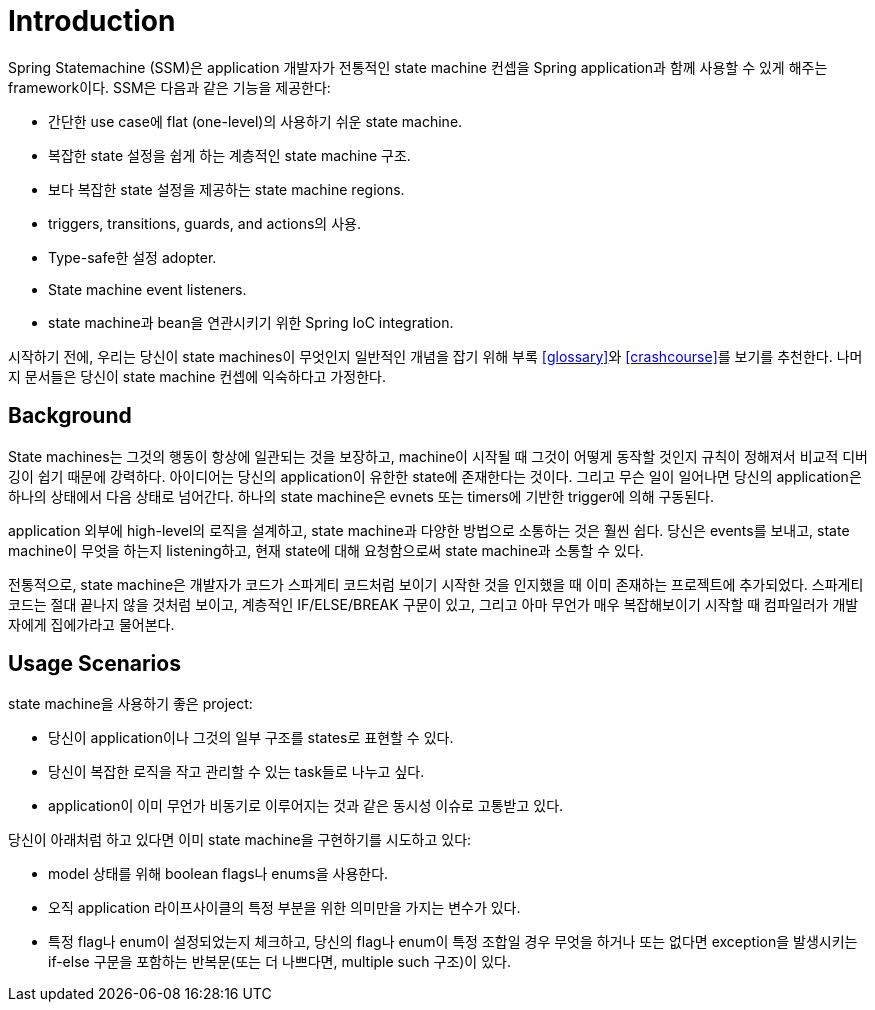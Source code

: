 [[introduction]]
= Introduction

Spring Statemachine (SSM)은 application 개발자가 전통적인 state machine 컨셉을
Spring application과 함께 사용할 수 있게 해주는 framework이다.
SSM은 다음과 같은 기능을 제공한다:

* 간단한 use case에 flat (one-level)의 사용하기 쉬운 state machine.
* 복잡한 state 설정을 쉽게 하는 계층적인 state machine 구조.
* 보다 복잡한 state 설정을 제공하는 state machine regions.
* triggers, transitions, guards, and actions의 사용.
* Type-safe한 설정 adopter.
* State machine event listeners.
* state machine과 bean을 연관시키기 위한 Spring IoC integration.

시작하기 전에, 우리는 당신이 state machines이 무엇인지 일반적인 개념을 잡기 위해
부록 <<glossary>>와 <<crashcourse>>를 보기를 추천한다.
나머지 문서들은 당신이 state machine 컨셉에 익숙하다고 가정한다.

== Background

State machines는 그것의 행동이 항상에 일관되는 것을 보장하고,
machine이 시작될 때 그것이 어떻게 동작할 것인지 규칙이 정해져서 비교적 디버깅이 쉽기 때문에 강력하다.
아이디어는 당신의 application이 유한한 state에 존재한다는 것이다.
그리고 무슨 일이 일어나면 당신의 application은 하나의 상태에서 다음 상태로 넘어간다.
하나의 state machine은 evnets 또는 timers에 기반한 trigger에 의해 구동된다.

application 외부에 high-level의 로직을 설계하고, state machine과 다양한 방법으로 소통하는 것은 훨씬 쉽다.
당신은 events를 보내고, state machine이 무엇을 하는지 listening하고, 현재 state에 대해 요청함으로써 state machine과 소통할 수 있다.

전통적으로, state machine은 개발자가 코드가 스파게티 코드처럼 보이기 시작한 것을 인지했을 때 이미 존재하는 프로젝트에 추가되었다.
스파게티 코드는 절대 끝나지 않을 것처럼 보이고, 계층적인 IF/ELSE/BREAK 구문이 있고,
그리고 아마 무언가 매우 복잡해보이기 시작할 때 컴파일러가 개발자에게 집에가라고 물어본다.

== Usage Scenarios

state machine을 사용하기 좋은 project:

* 당신이 application이나 그것의 일부 구조를 states로 표현할 수 있다.
* 당신이 복잡한 로직을 작고 관리할 수 있는 task들로 나누고 싶다.
* application이 이미 무언가 비동기로 이루어지는 것과 같은 동시성 이슈로 고통받고 있다.

당신이 아래처럼 하고 있다면 이미 state machine을 구현하기를 시도하고 있다:

* model 상태를 위해 boolean flags나 enums을 사용한다.
* 오직 application 라이프사이클의 특정 부분을 위한 의미만을 가지는 변수가 있다.
* 특정 flag나 enum이 설정되었는지 체크하고, 당신의 flag나 enum이 특정 조합일 경우 무엇을 하거나 또는 없다면 exception을 발생시키는 if-else 구문을 포함하는 반복문(또는 더 나쁘다면, multiple such 구조)이 있다.
 